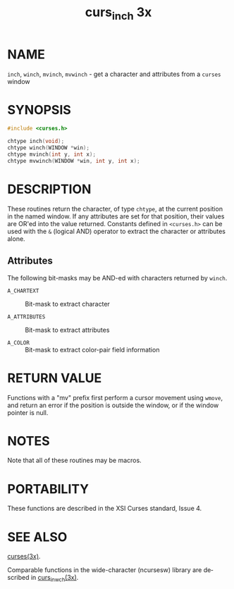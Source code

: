 #+TITLE: curs_inch 3x
#+AUTHOR:
#+LANGUAGE: en
#+STARTUP: showall

* NAME

  =inch=, =winch=, =mvinch=, =mvwinch= - get a character and
  attributes from a =curses= window

* SYNOPSIS

  #+BEGIN_SRC c
    #include <curses.h>

    chtype inch(void);
    chtype winch(WINDOW *win);
    chtype mvinch(int y, int x);
    chtype mvwinch(WINDOW *win, int y, int x);
  #+END_SRC

* DESCRIPTION

  These routines return the character, of type =chtype=, at the
  current position in the named window.  If any attributes are set for
  that position, their values are OR'ed into the value returned.
  Constants defined in =<curses.h>= can be used with the =&= (logical
  AND) operator to extract the character or attributes alone.

** Attributes

   The following bit-masks may be AND-ed with characters returned by
   =winch=.

   - =A_CHARTEXT=   ::  Bit-mask to extract character

   - =A_ATTRIBUTES= ::  Bit-mask to extract attributes

   - =A_COLOR=      ::  Bit-mask to extract color-pair field
                        information

* RETURN VALUE

  Functions with a "mv" prefix first perform a cursor movement using
  =wmove=, and return an error if the position is outside the window,
  or if the window pointer is null.

* NOTES

  Note that all of these routines may be macros.

* PORTABILITY

  These functions are described in the XSI Curses standard, Issue 4.

* SEE ALSO

  [[file:ncurses.3x.org][curses(3x)]].

  Comparable functions in the wide-character (ncursesw) library are
  described in [[file:curs_in_wch.3x.org][curs_in_wch(3x)]].
